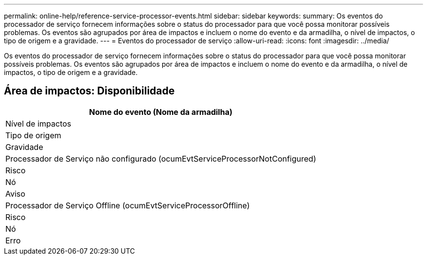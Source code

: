 ---
permalink: online-help/reference-service-processor-events.html 
sidebar: sidebar 
keywords:  
summary: Os eventos do processador de serviço fornecem informações sobre o status do processador para que você possa monitorar possíveis problemas. Os eventos são agrupados por área de impactos e incluem o nome do evento e da armadilha, o nível de impactos, o tipo de origem e a gravidade. 
---
= Eventos do processador de serviço
:allow-uri-read: 
:icons: font
:imagesdir: ../media/


[role="lead"]
Os eventos do processador de serviço fornecem informações sobre o status do processador para que você possa monitorar possíveis problemas. Os eventos são agrupados por área de impactos e incluem o nome do evento e da armadilha, o nível de impactos, o tipo de origem e a gravidade.



== Área de impactos: Disponibilidade

|===
| Nome do evento (Nome da armadilha) 


| Nível de impactos 


| Tipo de origem 


| Gravidade 


 a| 
Processador de Serviço não configurado (ocumEvtServiceProcessorNotConfigured)



 a| 
Risco



 a| 
Nó



 a| 
Aviso



 a| 
Processador de Serviço Offline (ocumEvtServiceProcessorOffline)



 a| 
Risco



 a| 
Nó



 a| 
Erro

|===